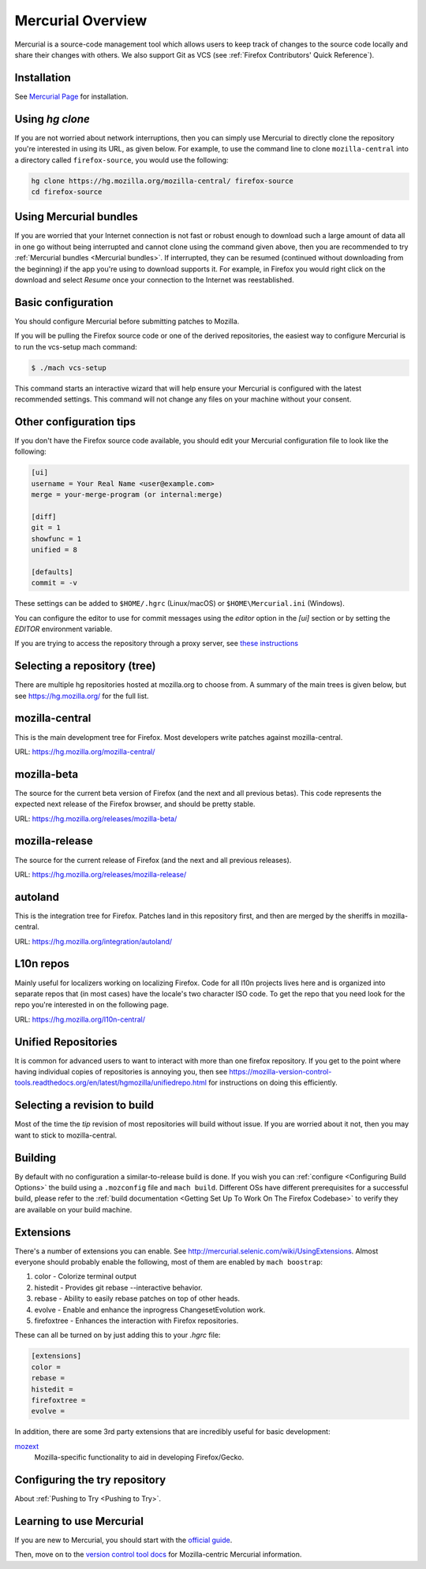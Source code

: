 Mercurial Overview
==================

Mercurial is a source-code management tool which allows users to keep track of changes to the source code locally and share their changes with others.
We also support Git as VCS (see :ref:`Firefox Contributors' Quick Reference`).

Installation
------------

See `Mercurial Page <https://www.mercurial-scm.org/downloads>`__ for installation.


Using `hg clone`
----------------

If you are not worried about network interruptions, then you can simply
use Mercurial to directly clone the repository you're interested in
using its URL, as given below. For example, to use the command line to
clone ``mozilla-central`` into a directory called ``firefox-source``,
you would use the following:

.. code-block:: shell

   hg clone https://hg.mozilla.org/mozilla-central/ firefox-source
   cd firefox-source

Using Mercurial bundles
-----------------------

If you are worried that your Internet connection is not fast or robust
enough to download such a large amount of data all in one go without
being interrupted and cannot clone using the command given above, then you are recommended to try :ref:`Mercurial bundles <Mercurial bundles>`. If interrupted, they can be resumed (continued without downloading
from the beginning) if the app you're using to download supports it. For
example, in Firefox you would right click on the download and select
`Resume` once your connection to the Internet was reestablished.

Basic configuration
-------------------

You should configure Mercurial before submitting patches to Mozilla.

If you will be pulling the Firefox source code or one of the derived repositories, the easiest way to configure Mercurial is to run the vcs-setup mach command:

.. code-block:: shell

    $ ./mach vcs-setup

This command starts an interactive wizard that will help ensure your Mercurial is configured with the latest recommended settings. This command will not change any files on your machine without your consent.


Other configuration tips
------------------------

If you don't have the Firefox source code available, you should edit your Mercurial configuration file to look like the following:

.. code-block:: shell

    [ui]
    username = Your Real Name <user@example.com>
    merge = your-merge-program (or internal:merge)

    [diff]
    git = 1
    showfunc = 1
    unified = 8

    [defaults]
    commit = -v

These settings can be added to ``$HOME/.hgrc`` (Linux/macOS) or ``$HOME\Mercurial.ini`` (Windows).

You can configure the editor to use for commit messages using the `editor` option in the `[ui]` section or by setting the `EDITOR` environment variable.

If you are trying to access the repository through a proxy server, see `these
instructions <http://www.selenic.com/mercurial/hgrc.5.html#http-proxy>`__


Selecting a repository (tree)
-----------------------------

There are multiple hg repositories hosted at mozilla.org to choose from.
A summary of the main trees is given below, but see
https://hg.mozilla.org/ for the full list.

mozilla-central
---------------

This is the main development tree for Firefox. Most developers write
patches against mozilla-central.

URL: https://hg.mozilla.org/mozilla-central/


mozilla-beta
------------

The source for the current beta version of Firefox (and the next and all
previous betas). This code represents the expected next release of the
Firefox browser, and should be pretty stable.

URL: https://hg.mozilla.org/releases/mozilla-beta/

mozilla-release
---------------

The source for the current release of Firefox (and the next and all
previous releases).

URL: https://hg.mozilla.org/releases/mozilla-release/

autoland
--------

This is the integration tree for Firefox. Patches land in this repository first,
and then are merged by the sheriffs in mozilla-central.

URL: https://hg.mozilla.org/integration/autoland/

L10n repos
----------

Mainly useful for localizers working on localizing Firefox. Code for all
l10n projects lives here and is organized into separate repos that (in
most cases) have the locale's two character ISO code. To get the repo
that you need look for the repo you're interested in on the following
page.

URL: https://hg.mozilla.org/l10n-central/

Unified Repositories
--------------------

It is common for advanced users to want to interact with more than one
firefox repository. If you get to the point where having individual
copies of repositories is annoying you, then see
https://mozilla-version-control-tools.readthedocs.org/en/latest/hgmozilla/unifiedrepo.html
for instructions on doing this efficiently.

Selecting a revision to build
-----------------------------

Most of the time the `tip` revision of most repositories will build
without issue. If you are worried about it not, then you may want to
stick to mozilla-central.

Building
--------

By default with no configuration a similar-to-release build is done. If
you wish you can :ref:`configure <Configuring Build Options>` the build using a ``.mozconfig`` file
and ``mach build``.
Different OSs have different prerequisites for a successful build,
please refer to the :ref:`build documentation <Getting Set Up To Work On The Firefox Codebase>`
to verify they are available on your build machine.

Extensions
----------

There's a number of extensions you can enable. See http://mercurial.selenic.com/wiki/UsingExtensions. Almost everyone should probably enable the following, most of them are enabled by ``mach boostrap``:

#. color - Colorize terminal output
#. histedit - Provides git rebase --interactive behavior.
#. rebase - Ability to easily rebase patches on top of other heads.
#. evolve - Enable and enhance the inprogress ChangesetEvolution work.
#. firefoxtree - Enhances the interaction with Firefox repositories.

These can all be turned on by just adding this to your `.hgrc` file:

.. code-block:: shell

    [extensions]
    color =
    rebase =
    histedit =
    firefoxtree =
    evolve =

In addition, there are some 3rd party extensions that are incredibly
useful for basic development:

`mozext <https://hg.mozilla.org/hgcustom/version-control-tools/file/default/hgext/mozext>`__
   Mozilla-specific functionality to aid in developing Firefox/Gecko.

Configuring the try repository
------------------------------

About :ref:`Pushing to Try <Pushing to Try>`.

Learning to use Mercurial
-------------------------

If you are new to Mercurial, you should start with the `official guide <https://www.mercurial-scm.org/guide>`__.

Then, move on to the `version control tool docs <https://mozilla-version-control-tools.readthedocs.io/en/latest/hgmozilla/>`__ for Mozilla-centric Mercurial information.
